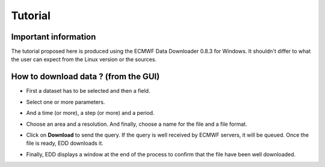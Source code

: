 ========
Tutorial
========

*********************
Important information
*********************

The tutorial proposed here is produced using the ECMWF Data Downloader 0.8.3 for Windows. It shouldn't differ to what the user can expect from the Linux version or the sources.

*************************************
How to download data ? (from the GUI)
*************************************

* First a dataset has to be selected and then a field.

.. image:: images/edd_tutorial_1.jpg
   :width: 2499px
   :height: 1683px
   :scale: 15 %
   :align: center

   
* Select one or more parameters.

.. image:: images/edd_tutorial_2.jpg
   :width: 2499px
   :height: 1683px
   :scale: 15 %
   :align: center

   
* And a time (or more), a step (or more) and a period.

.. image:: images/edd_tutorial_3.jpg
   :width: 2499px
   :height: 1683px
   :scale: 15 %
   :align: center

   
* Choose an area and a resolution. And finally, choose a name for the file and a file format.

.. image:: images/edd_tutorial_4.jpg
   :width: 2499px
   :height: 2036px
   :scale: 15 %
   :align: center

   
* Click on **Download** to send the query. If the query is well received by ECMWF servers, it will be queued. Once the file is ready, EDD downloads it.

.. image:: images/edd_tutorial_5.jpg
   :width: 1033px
   :height: 339px
   :scale: 60 %
   :align: center

   
* Finally, EDD displays a window at the end of the process to confirm that the file have been well downloaded.

.. image:: images/edd_download_success.jpg
   :width: 702px
   :height: 319px
   :scale: 55 %
   :align: center


